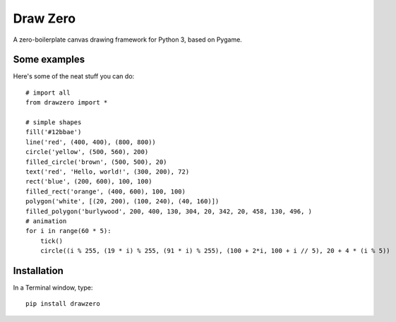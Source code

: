 Draw Zero
=========

A zero-boilerplate canvas drawing framework for Python 3, based on Pygame.


Some examples
-------------

Here's some of the neat stuff you can do::

    # import all
    from drawzero import *

    # simple shapes
    fill('#12bbae')
    line('red', (400, 400), (800, 800))
    circle('yellow', (500, 560), 200)
    filled_circle('brown', (500, 500), 20)
    text('red', 'Hello, world!', (300, 200), 72)
    rect('blue', (200, 600), 100, 100)
    filled_rect('orange', (400, 600), 100, 100)
    polygon('white', [(20, 200), (100, 240), (40, 160)])
    filled_polygon('burlywood', 200, 400, 130, 304, 20, 342, 20, 458, 130, 496, )
    # animation
    for i in range(60 * 5):
        tick()
        circle((i % 255, (19 * i) % 255, (91 * i) % 255), (100 + 2*i, 100 + i // 5), 20 + 4 * (i % 5))

Installation
------------

In a Terminal window, type::

    pip install drawzero

